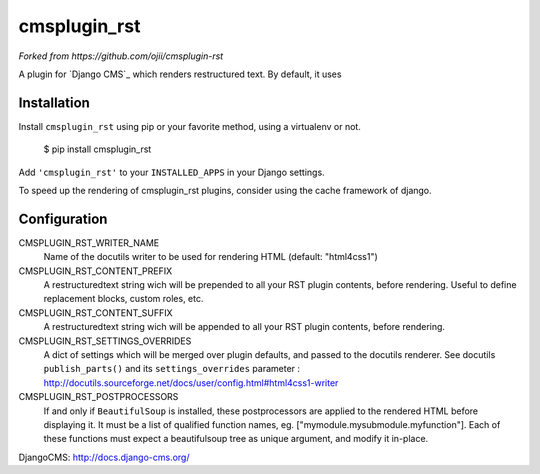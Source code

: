 #############
cmsplugin_rst
#############

*Forked from https://github.com/ojii/cmsplugin-rst*

A plugin for `Django CMS`_ which renders restructured text.
By default, it uses 

************
Installation
************

Install ``cmsplugin_rst`` using pip or your favorite method, using a virtualenv or not.

    $ pip install cmsplugin_rst

Add ``'cmsplugin_rst'`` to your ``INSTALLED_APPS`` in your Django settings.

To speed up the rendering of cmsplugin_rst plugins, consider using the cache framework of django.


***************
Configuration
***************

CMSPLUGIN_RST_WRITER_NAME
    Name of the docutils writer to be used for rendering HTML (default: "html4css1")

CMSPLUGIN_RST_CONTENT_PREFIX
    A restructuredtext string wich will be prepended to all your RST plugin contents, before rendering.
    Useful to define replacement blocks, custom roles, etc.
    
CMSPLUGIN_RST_CONTENT_SUFFIX
    A restructuredtext string wich will be appended to all your RST plugin contents, before rendering.

CMSPLUGIN_RST_SETTINGS_OVERRIDES
    A dict of settings which will be merged over plugin defaults, and passed to the docutils renderer. 
    See docutils ``publish_parts()`` and its ``settings_overrides`` parameter : 
    http://docutils.sourceforge.net/docs/user/config.html#html4css1-writer

CMSPLUGIN_RST_POSTPROCESSORS
    If and only if ``BeautifulSoup`` is installed, these postprocessors are applied 
    to the rendered HTML before displaying it.
    It must be a list of qualified function names, eg. ["mymodule.mysubmodule.myfunction"].
    Each of these functions must expect a beautifulsoup tree as unique argument, 
    and modify it in-place.
    
    
DjangoCMS: http://docs.django-cms.org/